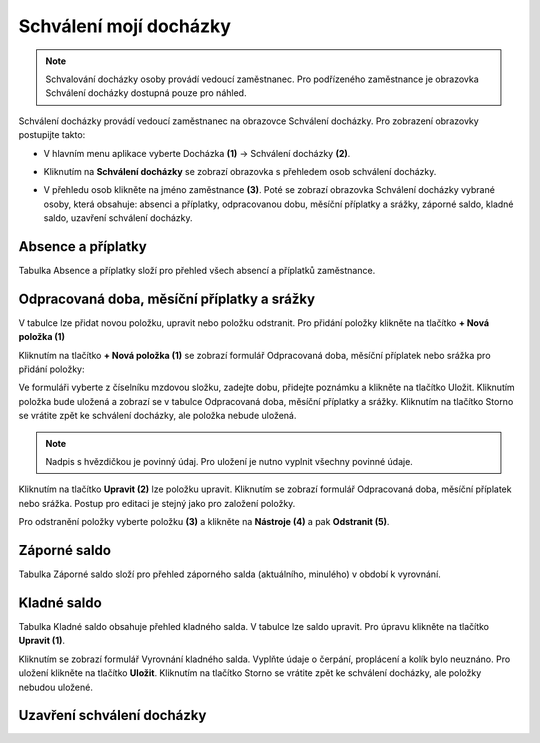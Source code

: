 Schválení mojí docházky
=========================

.. note:: Schvalování docházky osoby provádí vedoucí zaměstnanec. Pro podřízeného zaměstnance je obrazovka Schválení docházky dostupná pouze pro náhled.

Schválení docházky provádí vedoucí zaměstnanec na obrazovce Schválení docházky. Pro zobrazení obrazovky postupijte takto:

- V hlavním menu aplikace vyberte Docházka **(1)** -> Schválení docházky **(2)**.

.. image:: /Img/SchvaleniDochazky1.PNG

- Kliknutím na **Schválení docházky** se zobrazí obrazovka s přehledem osob schválení docházky.

.. image:: /Img/OsobySchvaleniDochazky1.PNG

- V přehledu osob klikněte na jméno zaměstnance **(3)**. Poté se zobrazí obrazovka Schválení docházky vybrané osoby, která obsahuje: absenci a příplatky, odpracovanou dobu, měsíční příplatky a srážky, záporné saldo, kladné saldo, uzavření schválení docházky.

.. image:: /Img/SchvaleniDochazky2.PNG

.. image:: /Img/SchvaleniDochazky3.PNG

.. image:: /Img/SchvaleniDochazky4.PNG

Absence a příplatky
^^^^^^^^^^^^^^^^^^^^^^^^^^^^^^
Tabulka Absence a příplatky složí pro přehled všech absencí a příplatků zaměstnance.

.. image:: /Img/AbsenceAPriplatky1.PNG

Odpracovaná doba, měsíční příplatky a srážky
^^^^^^^^^^^^^^^^^^^^^^^^^^^^^^^^^^^^^^^^^^^^^^^^^^
V tabulce lze přidat novou položku, upravit nebo položku odstranit. Pro přidání položky klikněte na tlačítko **+ Nová položka (1)**

.. image:: /Img/OdpracovanaDoba1.PNG

Kliknutím na tlačítko **+ Nová položka (1)** se zobrazí formulář Odpracovaná doba, měsíční příplatek nebo srážka pro přidání položky:

.. image:: /Img/OdpracovanaDoba2.PNG

Ve formuláři vyberte z číselníku mzdovou složku, zadejte dobu, přidejte poznámku a klikněte na tlačítko Uložit. Kliknutím položka bude uložená a zobrazí se v tabulce Odpracovaná doba, měsíční příplatky a srážky. Kliknutím na tlačítko Storno se vrátite zpět ke schválení docházky, ale položka nebude uložená.

.. note:: Nadpis s hvězdičkou je povinný údaj. Pro uložení je nutno vyplnit všechny povinné údaje.

Kliknutím na tlačítko **Upravit (2)** lze položku upravit. Kliknutím se zobrazí formulář Odpracovaná doba, měsíční příplatek nebo srážka. Postup pro editaci je stejný jako pro založení položky.

Pro odstranění položky vyberte položku **(3)** a klikněte na **Nástroje (4)** a pak **Odstranit (5)**.

.. image:: /Img/Nastroje5.PNG

Záporné saldo
^^^^^^^^^^^^^^^^^^^^^^^^
Tabulka Záporné saldo složí pro přehled záporného salda (aktuálního, minulého) v období k vyrovnání.

.. image:: /Img/ZaporneSaldo1.PNG

Kladné saldo
^^^^^^^^^^^^^^^^^^^^^^^^
Tabulka Kladné saldo obsahuje přehled kladného salda. V tabulce lze saldo upravit. Pro úpravu klikněte na tlačítko **Upravit (1)**.

.. image:: /Img/KladneSaldo1.PNG

Kliknutím se zobrazí formulář Vyrovnání kladného salda. Vyplňte údaje o čerpání, proplácení a kolík bylo neuznáno. Pro uložení klikněte na tlačítko **Uložit**. Kliknutím na tlačítko Storno se vrátite zpět ke schválení docházky, ale položky nebudou uložené.

.. image:: /Img/VyrovnaniKladnehoSalda1.PNG

Uzavření schválení docházky
^^^^^^^^^^^^^^^^^^^^^^^^^^^^^^^

